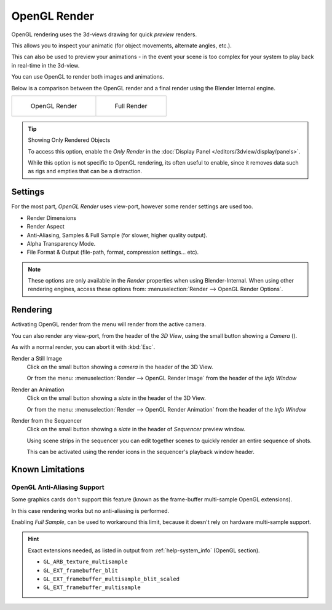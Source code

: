 
.. |render-button| image:: /images/icons_render.png
   :width: 50px

*************
OpenGL Render
*************

OpenGL rendering uses the 3d-views drawing for quick *preview* renders.

This allows you to inspect your animatic
(for object movements, alternate angles, etc.).

This can also be used to preview your animations -
in the event your scene is too complex for your system to play back in real-time in the 3d-view.

You can use OpenGL to render both images and animations.

Below is a comparison between the OpenGL render and a final render using
the Blender Internal engine.

.. list-table::

   * - .. figure:: /images/OpenGL_rendered.jpg
          :width: 300px

          OpenGL Render

     - .. figure:: /images/Full_render.jpg
          :width: 300px

          Full Render

.. tip::

   Showing Only Rendered Objects

   To access this option, enable the *Only Render* in the :doc:`Display Panel </editors/3dview/display/panels>`.

   While this option is not specific to OpenGL rendering, its often useful to enable,
   since it removes data such as rigs and empties that can be a distraction.


Settings
========

For the most part, *OpenGL Render* uses view-port,
however some render settings are used too.

- Render Dimensions
- Render Aspect
- Anti-Aliasing, Samples & Full Sample (for slower, higher quality output).
- Alpha Transparency Mode.
- File Format & Output (file-path, format, compression settings... etc).

.. note::

   These options are only available in the *Render* properties when using Blender-Internal.
   When using other rendering engines, access these options from:
   :menuselection:`Render --> OpenGL Render Options`.


Rendering
=========

Activating OpenGL render from the menu will render from the active camera.

You can also render any view-port, from the header of the *3D View*,
using the small button showing a *Camera* (|render-button|).

As with a normal render, you can abort it with :kbd:`Esc`.

Render a Still Image
   Click on the small button showing a *camera* in the header of the 3D View.

   Or from the menu: :menuselection:`Render --> OpenGL Render Image`
   from the header of the *Info Window*
Render an Animation
   Click on the small button showing a *slate* in the header of the 3D View.

   Or from the menu: :menuselection:`Render --> OpenGL Render Animation`
   from the header of the *Info Window*
Render from the Sequencer
   Click on the small button showing a *slate* in the header of *Sequencer* preview window.

   Using scene strips in the sequencer you can edit together scenes to quickly render an entire sequence of shots.

   This can be activated using the render icons in the sequencer's playback window header.


Known Limitations
=================


OpenGL Anti-Aliasing Support
----------------------------

Some graphics cards don't support this feature
(known as the frame-buffer multi-sample OpenGL extensions).

In this case rendering works but no anti-aliasing is performed.

Enabling *Full Sample*, can be used to workaround this limit,
because it doesn't rely on hardware multi-sample support.

.. hint::

   Exact extensions needed, as listed in output from :ref:`help-system_info` (OpenGL section).

   - ``GL_ARB_texture_multisample``
   - ``GL_EXT_framebuffer_blit``
   - ``GL_EXT_framebuffer_multisample_blit_scaled``
   - ``GL_EXT_framebuffer_multisample``
